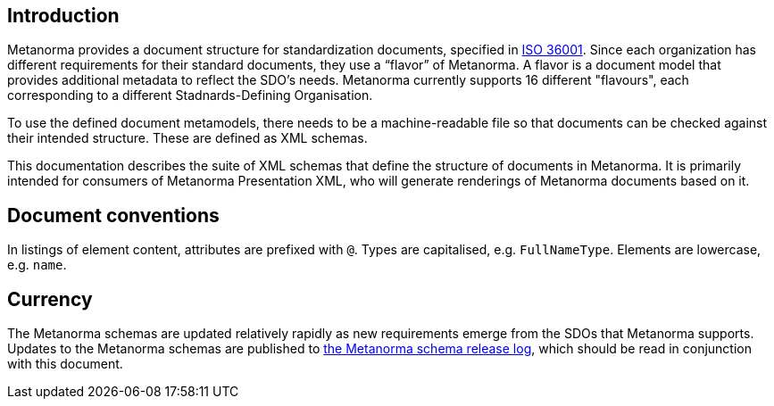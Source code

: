 == Introduction

Metanorma provides a document structure for standardization documents, specified in link:https://www.isotc154.org/projects/iso-36001/[ISO 36001]. Since each organization has different requirements for their standard documents, they use a “flavor” of Metanorma. A flavor is a document model that provides additional metadata to reflect the SDO’s needs. Metanorma currently supports 16 different "flavours", each corresponding to a different Stadnards-Defining Organisation.

To use the defined document metamodels, there needs to be a machine-readable file so that documents can be checked against their intended structure. These are defined as XML schemas.

This documentation describes the suite of XML schemas that define the structure of documents in Metanorma. It is primarily intended for consumers of Metanorma Presentation XML, who will generate renderings of Metanorma documents based on it.

[.preface]
== Document conventions

In listings of element content, attributes are prefixed with `@`. Types are capitalised, e.g. `FullNameType`. Elements are lowercase, e.g. `name`.

[.preface]
== Currency

The Metanorma schemas are updated relatively rapidly as new requirements emerge from the SDOs that Metanorma supports. Updates to the Metanorma schemas are published to https://github.com/metanorma/metanorma-model-iso/releases[the Metanorma schema release log], which should be read in conjunction with this document.
